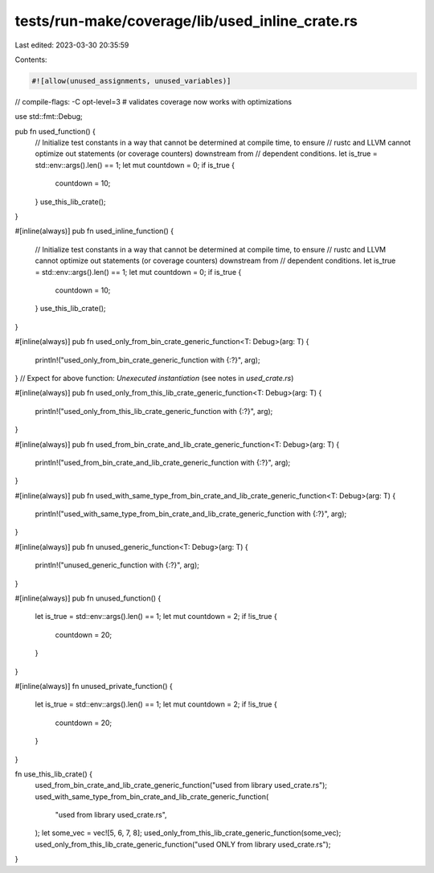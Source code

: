 tests/run-make/coverage/lib/used_inline_crate.rs
================================================

Last edited: 2023-03-30 20:35:59

Contents:

.. code-block:: rs

    #![allow(unused_assignments, unused_variables)]

// compile-flags: -C opt-level=3 # validates coverage now works with optimizations

use std::fmt::Debug;

pub fn used_function() {
    // Initialize test constants in a way that cannot be determined at compile time, to ensure
    // rustc and LLVM cannot optimize out statements (or coverage counters) downstream from
    // dependent conditions.
    let is_true = std::env::args().len() == 1;
    let mut countdown = 0;
    if is_true {
        countdown = 10;
    }
    use_this_lib_crate();
}

#[inline(always)]
pub fn used_inline_function() {
    // Initialize test constants in a way that cannot be determined at compile time, to ensure
    // rustc and LLVM cannot optimize out statements (or coverage counters) downstream from
    // dependent conditions.
    let is_true = std::env::args().len() == 1;
    let mut countdown = 0;
    if is_true {
        countdown = 10;
    }
    use_this_lib_crate();
}







#[inline(always)]
pub fn used_only_from_bin_crate_generic_function<T: Debug>(arg: T) {
    println!("used_only_from_bin_crate_generic_function with {:?}", arg);
}
// Expect for above function: `Unexecuted instantiation` (see notes in `used_crate.rs`)

#[inline(always)]
pub fn used_only_from_this_lib_crate_generic_function<T: Debug>(arg: T) {
    println!("used_only_from_this_lib_crate_generic_function with {:?}", arg);
}

#[inline(always)]
pub fn used_from_bin_crate_and_lib_crate_generic_function<T: Debug>(arg: T) {
    println!("used_from_bin_crate_and_lib_crate_generic_function with {:?}", arg);
}

#[inline(always)]
pub fn used_with_same_type_from_bin_crate_and_lib_crate_generic_function<T: Debug>(arg: T) {
    println!("used_with_same_type_from_bin_crate_and_lib_crate_generic_function with {:?}", arg);
}

#[inline(always)]
pub fn unused_generic_function<T: Debug>(arg: T) {
    println!("unused_generic_function with {:?}", arg);
}

#[inline(always)]
pub fn unused_function() {
    let is_true = std::env::args().len() == 1;
    let mut countdown = 2;
    if !is_true {
        countdown = 20;
    }
}

#[inline(always)]
fn unused_private_function() {
    let is_true = std::env::args().len() == 1;
    let mut countdown = 2;
    if !is_true {
        countdown = 20;
    }
}

fn use_this_lib_crate() {
    used_from_bin_crate_and_lib_crate_generic_function("used from library used_crate.rs");
    used_with_same_type_from_bin_crate_and_lib_crate_generic_function(
        "used from library used_crate.rs",
    );
    let some_vec = vec![5, 6, 7, 8];
    used_only_from_this_lib_crate_generic_function(some_vec);
    used_only_from_this_lib_crate_generic_function("used ONLY from library used_crate.rs");
}


